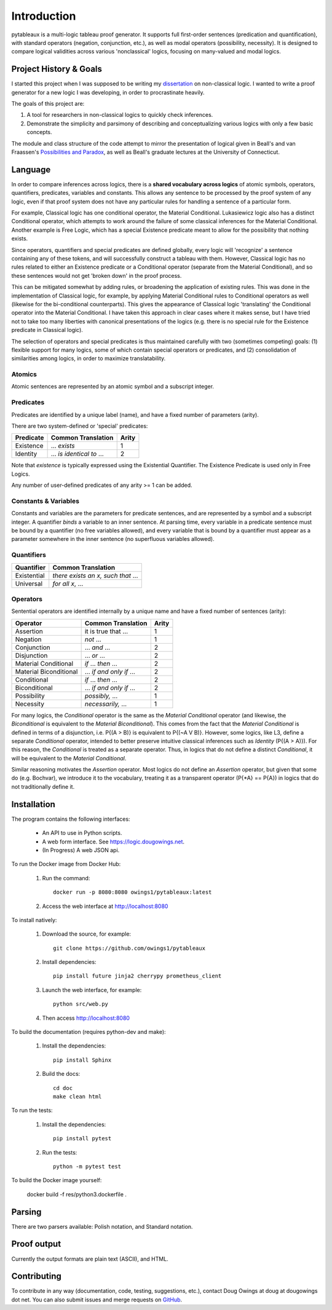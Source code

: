 ************
Introduction
************

pytableaux is a multi-logic tableau proof generator. It supports full first-order 
sentences (predication and quantification), with standard operators (negation, 
conjunction, etc.), as well as modal operators (possibility, necessity). It is 
designed to compare logical validities across various 'nonclassical' logics, 
focusing on many-valued and modal logics.

Project History & Goals
=======================

I started this project when I was supposed to be writing my dissertation_ on 
non-classical logic. I wanted to write a proof generator for a new logic I was
developing, in order to procrastinate heavily.

The goals of this project are:

1. A tool for researchers in non-classical logics to quickly check inferences.

2. Demonstrate the simplicity and parsimony of describing and conceptualizing 
   various logics with only a few basic concepts.

The module and class structure of the code attempt to mirror the presentation of
logical given in Beall's and van Fraassen's `Possibilities and Paradox`_, as
well as Beall's graduate lectures at the University of Connecticut.

Language
========

In order to compare inferences across logics, there is a **shared vocabulary 
across logics** of atomic symbols, operators, quantifiers, predicates, variables 
and constants. This allows any sentence to be processed by the proof system of 
any logic, even if that proof system does not have any particular rules for 
handling a sentence of a particular form. 

For example, Classical logic has one conditional operator, the Material 
Conditional. Lukasiewicz logic also has a distinct Conditional operator,
which attempts to work around the failure of some classical inferences for the
Material Conditional. Another example is Free Logic, which has a special 
Existence predicate meant to allow for the possibility that nothing exists.

Since operators, quantifiers and special predicates are defined 
globally, every logic will 'recognize' a sentence containing any of these 
tokens, and will successfully construct a tableau with them. However, Classical 
logic has no rules related to either an Existence predicate or a Conditional 
operator (separate from the Material Conditional), and so these sentences would 
not get 'broken down' in the proof process. 

This can be mitigated somewhat by adding rules, or broadening the application 
of existing rules. This was done in the implementation of Classical logic, for 
example, by applying Material Conditional rules to Conditional operators as 
well (likewise for the bi-conditional counterparts). This gives the appearance 
of Classical logic 'translating' the Conditional operator into the Material 
Conditional. I have taken this approach in clear cases where it makes sense, 
but I have tried not to take too many liberties with canonical presentations of 
the logics (e.g. there is no special rule for the Existence predicate in 
Classical logic).

The selection of operators and special predicates is thus maintained carefully 
with two (sometimes competing) goals: (1) flexible support for many logics, some 
of which contain special operators or predicates, and (2) consolidation of 
similarities among logics, in order to maximize translatability.

Atomics
--------

Atomic sentences are represented by an atomic symbol and a subscript integer.

Predicates
----------

Predicates are identified by a unique label (name), and have a fixed number of 
parameters (arity).

There are two system-defined or 'special' predicates:

+------------------+----------------------------------+-------+
| Predicate        | Common Translation               | Arity |
+==================+==================================+=======+
| Existence        | ... *exists*                     |   1   |
+------------------+----------------------------------+-------+
| Identity         | ... *is identical to* ...        |   2   |
+------------------+----------------------------------+-------+
    
Note that *existence* is typically expressed using the Existential
Quantifier. The Existence Predicate is used only in Free Logics.

Any number of user-defined predicates of any arity >= 1 can be added.

Constants & Variables
---------------------

Constants and variables are the parameters for predicate sentences, and are 
represented by a symbol and a subscript integer. A quantifier *binds* a 
variable to an inner sentence. At parsing time, every variable in a predicate 
sentence must be bound by a quantifier (no free variables allowed), and every 
variable that is bound by a quantifier must appear as a parameter somewhere in 
the inner sentence (no superfluous variables allowed).

Quantifiers
-----------


+-----------------+------------------------------------------------+
| Quantifier      | Common Translation                             |
+=================+================================================+
| Existential     | *there exists an x, such that* ...             |
+-----------------+------------------------------------------------+
| Universal       | *for all x*, ...                               |
+-----------------+------------------------------------------------+


Operators
---------

Sentential operators are identified internally by a unique name and have a 
fixed number of sentences (arity):

+-------------------------+----------------------------------+-------+
| Operator                | Common Translation               | Arity |
+=========================+==================================+=======+
| Assertion               | it is true that ...              |   1   |
+-------------------------+----------------------------------+-------+
| Negation                | *not* ...                        |   1   |
+-------------------------+----------------------------------+-------+
| Conjunction             | ... *and* ...                    |   2   |
+-------------------------+----------------------------------+-------+
| Disjunction             | ... *or* ...                     |   2   |
+-------------------------+----------------------------------+-------+
| Material Conditional    | *if* ... *then* ...              |   2   |
+-------------------------+----------------------------------+-------+
| Material Biconditional  | ... *if and only if* ...         |   2   |
+-------------------------+----------------------------------+-------+
| Conditional             | *if* ... *then* ...              |   2   |
+-------------------------+----------------------------------+-------+
| Biconditional           | ... *if and only if* ...         |   2   |
+-------------------------+----------------------------------+-------+
| Possibility             | *possibly,* ...                  |   1   |
+-------------------------+----------------------------------+-------+
| Necessity               | *necessarily,* ...               |   1   |
+-------------------------+----------------------------------+-------+

For many logics, the *Conditional* operator is the same as the *Material Conditional*
operator (and likewise, the *Biconditional* is equivalent to the *Material Biconditional*).
This comes from the fact that the *Material Conditional* is defined in terms of a
disjunction, i.e. P{(A > B)} is equivalent to P{(~A V B)}. However, some logics, like L3,
define a separate *Conditional* operator, intended to better preserve intuitive
classical inferences such as *Identity* (P{(A > A)}). For this reason, the *Conditional*
is treated as a separate operator. Thus, in logics that do not define a distinct *Conditional*,
it will be equivalent to the *Material Conditional*.

Similar reasoning motivates the *Assertion* operator. Most logics do not define an *Assertion*
operator, but given that some do (e.g. Bochvar), we introduce it to the vocabulary, treating
it as a transparent operator (P{\*A} == P{A}) in logics that do not traditionally define it.


Installation
============

The program contains the following interfaces:

    - An API to use in Python scripts.
    
    - A web form interface. See https://logic.dougowings.net.

    - (In Progress) A web JSON api.

To run the Docker image from Docker Hub:

    1. Run the command::

        docker run -p 8080:8080 owings1/pytableaux:latest

    2. Access the web interface at http://localhost:8080

To install natively:

    1. Download the source, for example::

        git clone https://github.com/owings1/pytableaux
    
    2. Install dependencies::

        pip install future jinja2 cherrypy prometheus_client

    3. Launch the web interface, for example::

        python src/web.py

    4. Then access http://localhost:8080

To build the documentation (requires python-dev and make):

    1. Install the dependencies::

        pip install Sphinx

    2. Build the docs::

        cd doc
        make clean html

To run the tests:

    1. Install the dependencies::

        pip install pytest

    2. Run the tests::

        python -m pytest test

To build the Docker image yourself:

    docker build -f res/python3.dockerfile .

Parsing
=======

There are two parsers available: Polish notation, and Standard notation.

Proof output
============

Currently the output formats are plain text (ASCII), and HTML.

Contributing
============

To contribute in any way (documentation, code, testing, suggestions, etc.), contact
Doug Owings at doug at dougowings dot net. You can also submit issues and merge requests
on `GitHub`_.


.. _dissertation: https://github.com/owings1/dissertation/raw/master/output/dissertation.pdf

.. _Possibilities and Paradox: https://www.google.com/books/edition/_/aLZvQgAACAAJ?hl=en

.. _GitHub: https://github.com/owings1/pytableaux